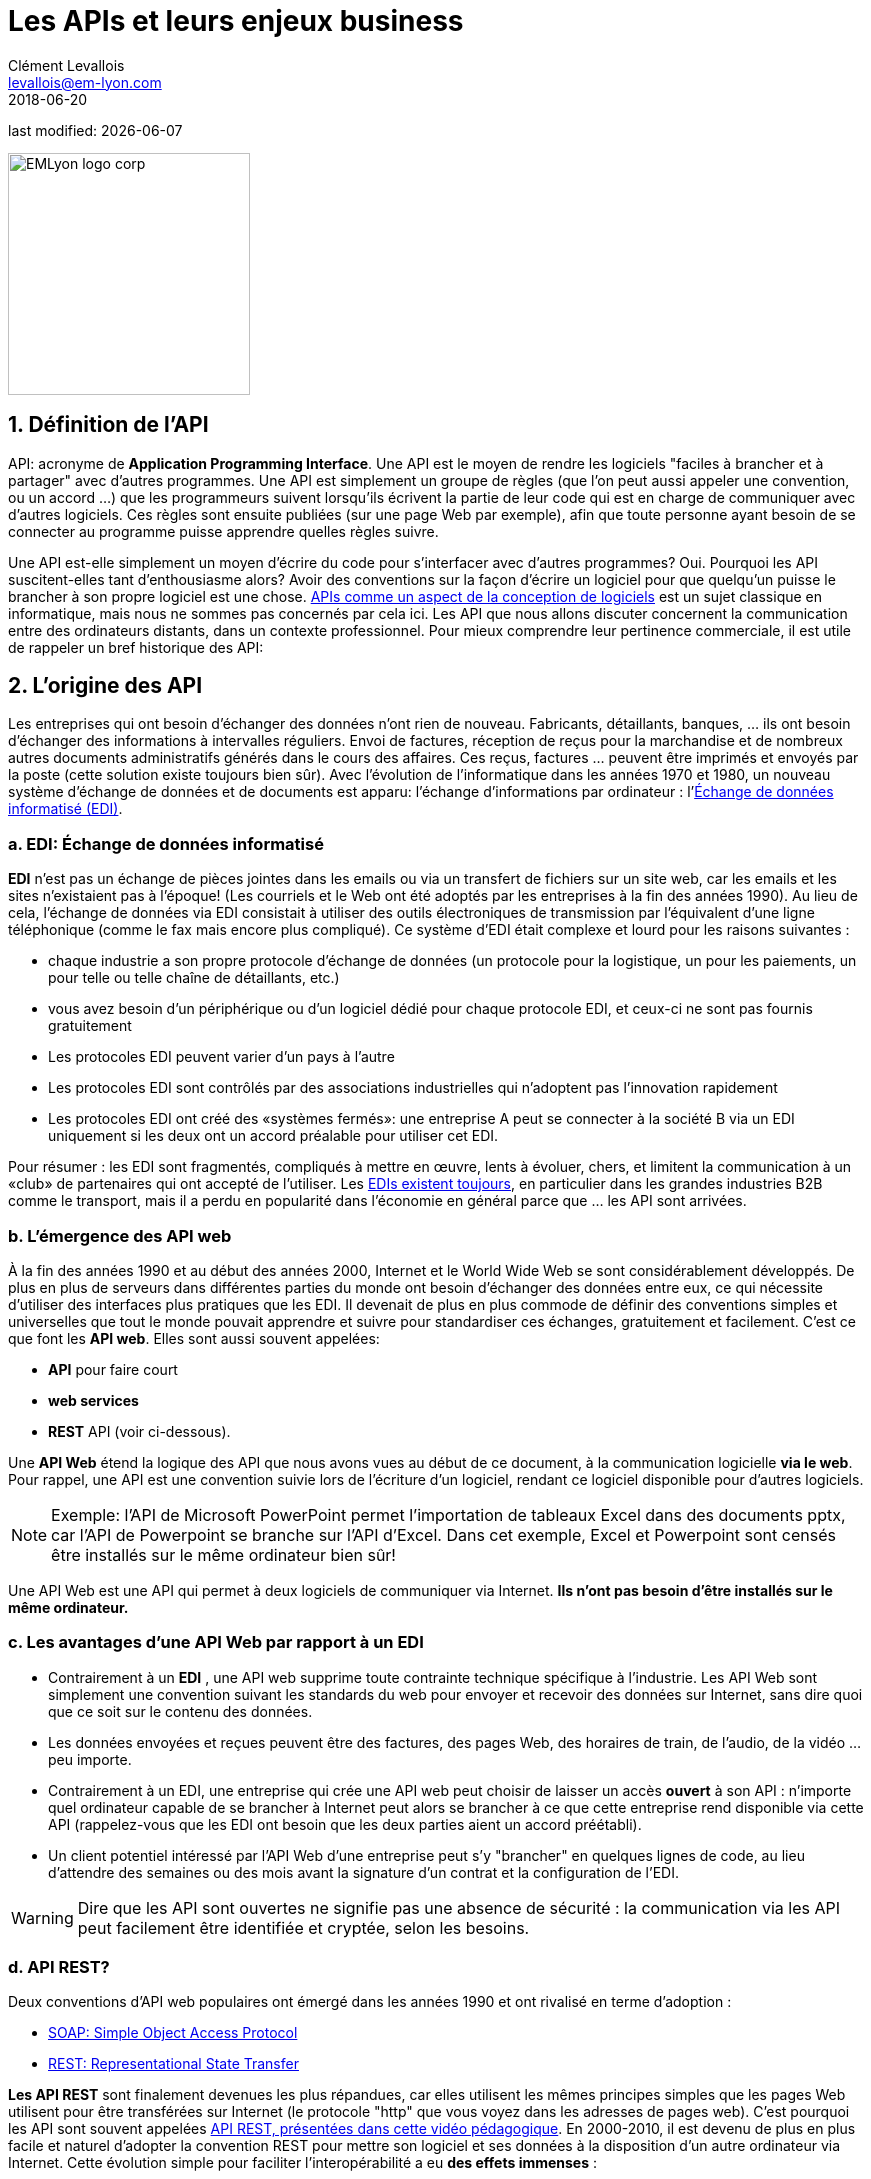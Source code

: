 = Les APIs et leurs enjeux business
Clément Levallois <levallois@em-lyon.com>
2018-06-20

last modified: {docdate}

:icons!:
:iconsfont:   font-awesome
:revnumber: 1.0
:example-caption!:
ifndef::imagesdir[:imagesdir: ../images]
ifndef::sourcedir[:sourcedir: ../../../main/java]

:title-logo-image: EMLyon_logo_corp.png[width="242" align="center"]

image::EMLyon_logo_corp.png[width="242" align="center"]

//ST: 'Escape' or 'o' to see all sides, F11 for full screen, 's' for speaker notes

== 1. Définition de l'API
API: acronyme de *Application Programming Interface*. Une ((API)) est le moyen de rendre les logiciels "faciles à brancher et à partager" avec d'autres programmes.
 (((API, définition)))
// +
Une API est simplement un groupe de règles (que l'on peut aussi appeler une convention, ou un accord ...) que les programmeurs suivent lorsqu'ils écrivent la partie de leur code qui est en charge de communiquer avec d'autres logiciels.
Ces règles sont ensuite publiées (sur une page Web par exemple), afin que toute personne ayant besoin de se connecter au programme puisse apprendre quelles règles suivre.

// +
Une API est-elle simplement un moyen d'écrire du code pour s'interfacer avec d'autres programmes? Oui. Pourquoi les API suscitent-elles tant d'enthousiasme alors? Avoir des conventions sur la façon d'écrire un logiciel pour que quelqu'un puisse le brancher à son propre logiciel est une chose.
https://dzone.com/articles/how-design-good-regular-api[APIs comme un aspect de la conception de logiciels] est un sujet classique en informatique, mais nous ne sommes pas concernés par cela ici.
// +
Les API que nous allons discuter concernent la communication entre des ordinateurs distants, dans un contexte professionnel. Pour mieux comprendre leur pertinence commerciale, il est utile de rappeler un bref historique des API:

== 2. L'origine des API
Les entreprises qui ont besoin d'échanger des données n'ont rien de nouveau.
Fabricants, détaillants, banques, ... ils ont besoin d'échanger des informations à intervalles réguliers.
// +
Envoi de factures, réception de reçus pour la marchandise et de nombreux autres documents administratifs générés dans le cours des affaires.
// +
Ces reçus, factures ... peuvent être imprimés et envoyés par la poste (cette solution existe toujours bien sûr).
// +
Avec l'évolution de l'informatique dans les années 1970 et 1980, un nouveau système d'échange de données et de documents est apparu: l'échange d'informations par ordinateur : l'https://fr.wikipedia.org/wiki/%C3%89change_de_donn%C3%A9es_informatis%C3%A9[Échange de données informatisé (EDI)].

=== a. EDI: Échange de données informatisé
*EDI* (((EDI - Échange de données informatisé))) n'est pas un échange de pièces jointes dans les emails ou via un transfert de fichiers sur un site web, car les emails et les sites n'existaient pas à l'époque! (Les courriels et le Web ont été adoptés par les entreprises à la fin des années 1990).
// +
Au lieu de cela, l'échange de données via EDI consistait à utiliser des outils électroniques de transmission par l'équivalent d'une ligne téléphonique (comme le fax mais encore plus compliqué). Ce système d'EDI était complexe et lourd pour les raisons suivantes :

// +
- chaque industrie a son propre protocole d'échange de données (un protocole pour la logistique, un pour les paiements, un pour telle ou telle chaîne de détaillants, etc.)
- vous avez besoin d'un périphérique ou d'un logiciel dédié pour chaque protocole EDI, et ceux-ci ne sont pas fournis gratuitement
// +
- Les protocoles EDI peuvent varier d'un pays à l'autre
- Les protocoles EDI sont contrôlés par des associations industrielles qui n'adoptent pas l'innovation rapidement
// +
- Les protocoles EDI ont créé des «systèmes fermés»: une entreprise A peut se connecter à la société B via un EDI uniquement si les deux ont un accord préalable pour utiliser cet EDI.

// +
Pour résumer : les EDI sont fragmentés, compliqués à mettre en œuvre, lents à évoluer, chers, et limitent la communication à un «club» de partenaires qui ont accepté de l'utiliser.
// +
Les http://cerasis.com/2014/12/11/edi-in-transportation/[EDIs existent toujours], en particulier dans les grandes industries B2B comme le transport, mais il a perdu en popularité dans l'économie en général parce que ... les API sont arrivées.

=== b. L'émergence des API web
À la fin des années 1990 et au début des années 2000, Internet et le ((World Wide Web)) se sont considérablement développés.
De plus en plus de serveurs dans différentes parties du monde ont besoin d'échanger des données entre eux, ce qui nécessite d'utiliser des interfaces plus pratiques que les EDI.
// +
Il devenait de plus en plus commode de définir des conventions simples et universelles que tout le monde pouvait apprendre et suivre pour standardiser ces échanges, gratuitement et facilement. C'est ce que font les *API web*. Elles sont aussi souvent appelées:

// +
- *API* pour faire court
- *web services* (((API, web service)))
- *REST* API (voir ci-dessous).

// +
Une *API Web* (((API, web service))) étend la logique des API que nous avons vues au début de ce document, à la communication logicielle *via le web*. Pour rappel, une API est une convention suivie lors de l'écriture d'un logiciel, rendant ce logiciel disponible pour d'autres logiciels.

// +
[NOTE]
====
Exemple: l'API de Microsoft PowerPoint permet l'importation de tableaux Excel dans des documents pptx, car l'API de Powerpoint se branche sur l'API d'Excel. Dans cet exemple, Excel et Powerpoint sont censés être installés sur le même ordinateur bien sûr!
====

// +
Une API Web est une API qui permet à deux logiciels de communiquer via Internet. *Ils n'ont pas besoin d'être installés sur le même ordinateur.*

=== c. Les avantages d'une API Web par rapport à un EDI
- Contrairement à un *EDI* (((API, différence avec les EDI))), une API web supprime toute contrainte technique spécifique à l'industrie. Les API Web sont simplement une convention suivant les standards du web pour envoyer et recevoir des données sur Internet, sans dire quoi que ce soit sur le contenu des données.
// +
- Les données envoyées et reçues peuvent être des factures, des pages Web, des horaires de train, de l'audio, de la vidéo ... peu importe.
- Contrairement à un EDI, une entreprise qui crée une API web peut choisir de laisser un accès *ouvert* à son API : n'importe quel ordinateur capable de se brancher à Internet peut alors se brancher à ce que cette entreprise rend disponible via cette API (rappelez-vous que les EDI ont besoin que les deux parties aient un accord préétabli).
// +
- Un client potentiel intéressé par l'API Web d'une entreprise peut s'y "brancher" en quelques lignes de code, au lieu d'attendre des semaines ou des mois avant la signature d'un contrat et la configuration de l'EDI.

// +
[WARNING]
====
Dire que les API sont ouvertes ne signifie pas une absence de sécurité (((API, sécurité de))): la communication via les API peut facilement être identifiée et cryptée, selon les besoins.
====

// +
=== d. API REST?
Deux conventions d'API web populaires ont émergé dans les années 1990 et ont rivalisé en terme d'adoption :

- https://fr.wikipedia.org/wiki/SOAP[((SOAP: Simple Object Access Protocol))]
- https://fr.wikipedia.org/wiki/Representational_state_transfer[((REST: Representational State Transfer))]

// +
*Les API REST* (((API, protocole REST))) sont finalement devenues les plus répandues, car elles utilisent les mêmes principes simples que les pages Web utilisent pour être transférées sur Internet (le protocole "http" que vous voyez dans les adresses de pages web).
C'est pourquoi les API sont souvent appelées https://www.youtube.com/watch?v=7YcW25PHnAA[ API REST, présentées dans cette vidéo pédagogique].
// +
En 2000-2010, il est devenu de plus en plus facile et naturel d'adopter la convention REST pour mettre son logiciel et ses données à la disposition d'un autre ordinateur via Internet.
Cette évolution simple pour faciliter l'interopérabilité a eu *des effets immenses* :

== 3. Les conséquences commerciales des API
=== a. Les APIs ont *ouvert* le logiciel au monde
Une API transforme un logiciel fermé en quelque chose qui peut être branché sur n'importe quel autre ordinateur ou objet, à condition qu'il soit connecté à Internet.
// +
Par exemple, les API ont été un facteur clé de succès pour https://fr.wikipedia.org/wiki/Salesforce.com[SalesForce] au début des années 2000. SalesForce, créé en 1999, a réalisé un chiffre d'affaires de 8,39 milliards de dollars en 2017 :

- ((SalesForce)) a développé un CRM en tant que SaaS où les fonctionnalités du CRM étaient *exposées en tant qu'API* (ce qui signifie que ces fonctionnalités pouvaient être connectées à des applications externes via le protocole REST).
// +
- SalesForce a créé un ((PaaS)) pour héberger des applications pouvant être connectées au CRM SalesForce via les API développées par SalesForce. Cette plate-forme est appelée https://www.salesforce.com/products/platform/products/force/[Force.com] et les développeurs externes peuvent y mettre leurs applications, à condition qu'elles soient compatibles avec les APIs SalesForce.
// +
Salesforce prend une commission sur les ventes réalisées par ces applications tierces hébergées sur Force.com, mais plus important encore, la plate-forme crée un *écosystème* d'applications et de développeurs autour des produits Salesforce, ce qui rend difficile pour une entreprise cliente de passer à un produit différent.

=== b. Les API ont *accéléré* l'innovation logicielle
Grâce à l'API, il est désormais plus facile d'ajouter des blocs logiciels et de créer de nouvelles applications, même si ces blocs logiciels proviennent de différents pays ou industries.
// +
À titre d'exemple extrême : la police australienne de Victoria a déployé un projet de reconnaissance des véhicules volés grâce à la reconnaissance vidéo des plaques d'immatriculation des voitures circulant dans la rue (les véhicules volés se voient immédiatement reconnaître leurs plaques d'immatriculation). C'est un projet de 86 000 000 $. Un individu a répliqué ce https://medium.freecodecamp.org/how-i-replicated-an-86-million-project-in-57-lines-of-code-277031330ee9[projet avec seulement 57 lignes de code et une webcam]. Comment? Simplement parce qu'il a pu utiliser un logiciel existant pour la reconnaissance de plaques d'immatriculation, disponible en tant qu'API, au lieu de le re-développer par lui-même.
// +
Un autre exemple significatif est l'application imaginée par https://levels.io/[Peter Levels]: un service mondial de livraison de bagages, porte à porte, conçu sans une ligne de code:

image::luggage-api.jpg[align="center", title="Un service de livraison de bagages porte à porte - conçu sans une ligne de code", pdfwidth="25%", width= 350, book="keep"]

Ce service est conçu en organisant plusieurs sous-services, qui se coordonnent en communiquant via leurs APIs.

Comment la communication fonctionne? Qui "orchestre" ces services? Peter utilise https://zapier.com/[Zappier], un service dont le rôle est de faire communiquer ces APIs entre elles.

Au-delà de ces exemples frappants, le leçons à tirer sont:

- de plus en plus de services sont disponibles via API. On ne réinvente pas la roue, il suffit de s'en servir.
- coordonner plusieurs APIs permet de créer des services entièrement nouveaux (pas simplement: "gérer mes emails par API")
- des services comme https://zapier.com/[Zappier] permettent la coordination / communication entre APIs, mais cela favorise également l'automation.


=== c. Les API ont *ouvert* les données
Les entreprises et les organisations publiques possèdent de nombreuses bases de données d'un grand intérêt commercial.
L'utilisation de ces ensembles de données peut être gratuite (quand l'utilisateur est développe un projet à but non lucratif par exemple) ou monétisée si l'utilisateur est une entreprise.
// +
Sans APIs, les ensembles de données peuvent être rendus disponibles publiquement sous forme de docs (par exemple, tableurs Excel) à télécharger mais ce n'est pas pratique (essayez de télécharger quelque chose comme `all_train_schedules_2000_to_2017.xls`!).
// +
Prenons l'exemple d'une entreprise de transport comme la SNCF française qui trouve intéressant de publier les noms des gares, les horaires des trains, les informations en temps réel sur le trafic ferroviaire, etc. car elle pourrait être utilisée par d'autres entreprises pour construire de nouveaux services: comment faire?

// +
- Les données sont sur un serveur de la SNCF
- La SNCF ajoute https://www.digital.sncf.com/startup/api[une API et sa documentation], mettant les données à la disposition des développeurs capables de https://youtu.be/7YcW25PHnAA[se connecter aux API, ce qui est une compétence de base dans le développement de logiciels].
- Les entrepreneurs et les programmeurs en général pourront accéder aux données via l'API et les utiliser, en créant de https://www.digital.sncf.com/actualites/api-sncf-deux-ans-deja[nouveaux services basés sur ces informations sur les trains].

L'*Open data* (((open data))) désigne ce mouvement pour rendre les jeux de données accessibles à un large public, et les API web ont été un ingrédient technologique clé dans ce mouvement.

== 4. L'écosystème des API
=== a. Une multitude d'API
Pour découvrir de nouvelles API, ou pour faciliter la découverte de vos API, l'endroit le plus connu est https://www.programmableweb.com/[le site Web "Programmable Web"] (voir aussi http://apis.io/[apis.io]). En effectuant une recherche sur ce site, vous trouverez des https://www.programmableweb.com/api/coca-cola-enterprises[APIs fournissant des services commerciaux], ou des https://www.programmableweb.com/api/itsthisforthat[APIs d'un genre amusant ou absurde].

// +
Pourtant, de nombreuses API ne sont pas listées sur ce site. Dans ce cas, une recherche google du type "info dont j'ai besoin + API" est aussi un bon moyen de savoir si l'API que vous recherchez existe. http://hotline.whalemuseum.org/api[Intéressé par les observations de baleines? Il y a une API pour ça].

=== b. API: un monde professionnel à part entière
*Les API* (((API))) sont devenus essentielles à l'économie.
En conséquence, un grand nombre de services associés aux API ont été développés pour répondre à tous les besoins des entreprises qui les utilisent :

// +
- comment créer une API
- comment gérer la documentation d'un grand nombre d'API
- comment connecter une grande variété d'API
- comment contrôler et auditer la sécurité des API
- comment monétiser les API ...

// +
-> Beaucoup de grandes entreprises et de startups se spécialisent désormais dans tous ces domaines d'activité. Voici le https://twitter.com/medjawii?lang=en[panorama des principales entreprises actives dans l'industrie de l'API]:

<<<<

image::api-landscape-2017.jpg[pdfwidth="90%", align="center", title="The API landscape in 2017 by Mehdi Medjaoui", book="keep"]

== Pour aller plus loin
Retrouvez le site complet : https://seinecle.github.io/mk99/[ici].

image:round_portrait_mini_150.png[align="center", role="right"]

Clement Levallois

Découvrez mes autres cours et projets : https://www.clementlevallois.net

Ou contactez-moi via Twitter: https://www.twitter.com/seinecle[@seinecle]

